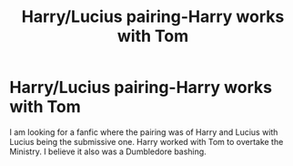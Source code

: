 #+TITLE: Harry/Lucius pairing-Harry works with Tom

* Harry/Lucius pairing-Harry works with Tom
:PROPERTIES:
:Author: turtle_patch
:Score: 0
:DateUnix: 1425520149.0
:DateShort: 2015-Mar-05
:FlairText: Request
:END:
I am looking for a fanfic where the pairing was of Harry and Lucius with Lucius being the submissive one. Harry worked with Tom to overtake the Ministry. I believe it also was a Dumbledore bashing.

